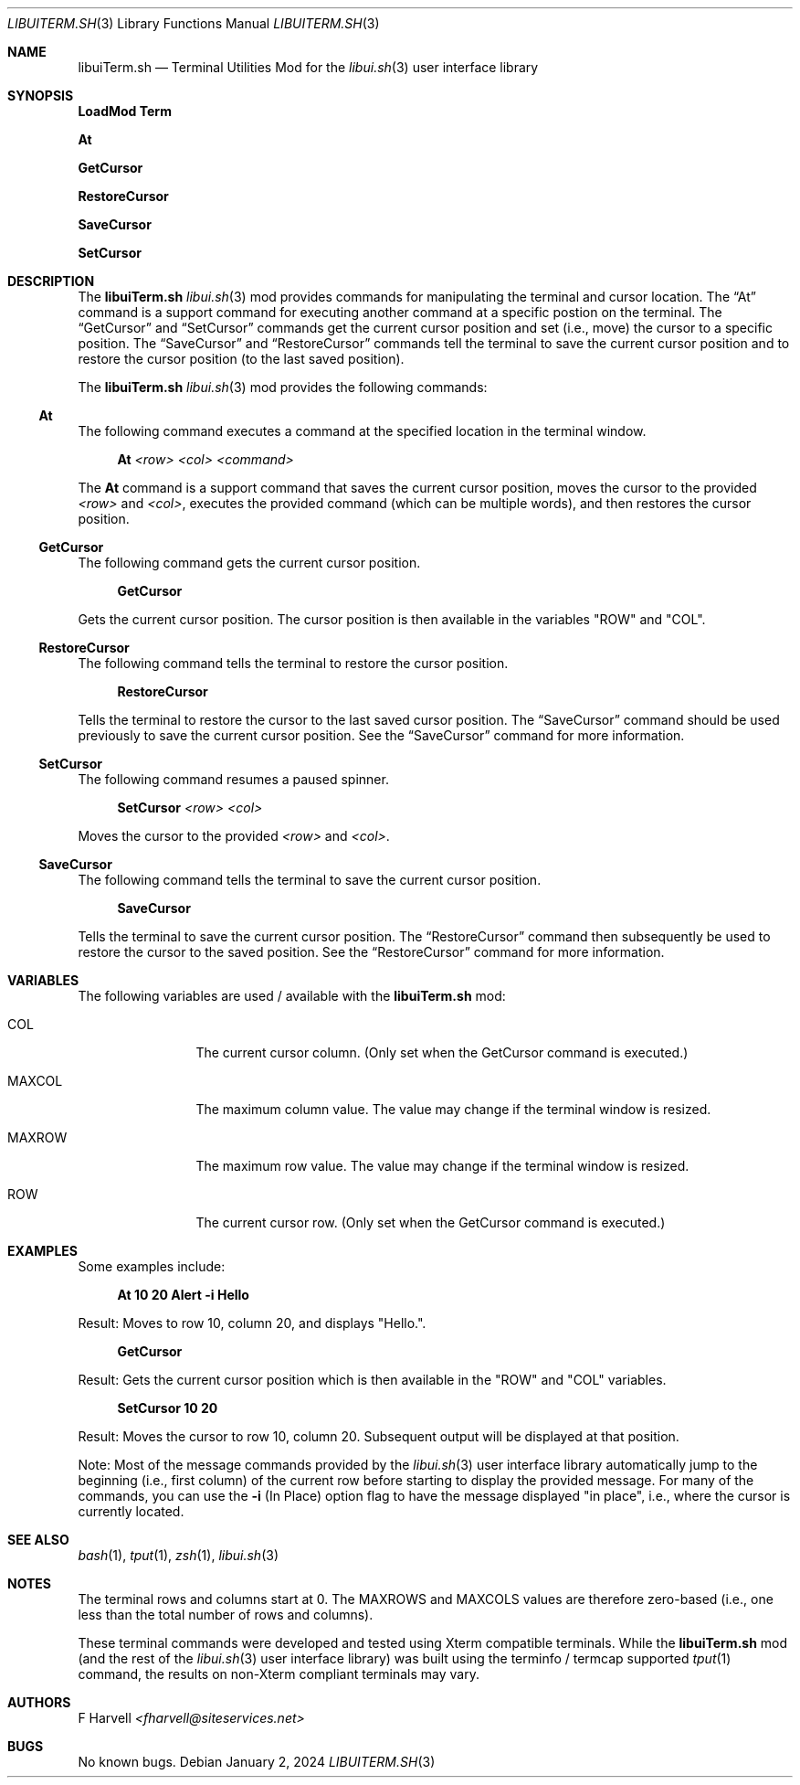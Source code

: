 .\" Manpage for libuiTerm.sh
.\" Please contact fharvell@siteservices.net to correct errors or typos.
.\" Please note that the libui library is young and under active development.
.\"
.\" Copyright 2018-2024 siteservices.net, Inc. and made available in the public
.\" domain.  Permission is unconditionally granted to anyone with an interest,
.\" the rights to use, modify, publish, distribute, sublicense, and/or sell this
.\" content and associated files.
.\"
.\" All content is provided "as is", without warranty of any kind, expressed or
.\" implied, including but not limited to merchantability, fitness for a
.\" particular purpose, and noninfringement.  In no event shall the authors or
.\" copyright holders be liable for any claim, damages, or other liability,
.\" whether in an action of contract, tort, or otherwise, arising from, out of,
.\" or in connection with this content or use of the associated files.
.\"
.Dd January 2, 2024
.Dt LIBUITERM.SH 3
.Os
.Sh NAME
.Nm libuiTerm.sh
.Nd Terminal Utilities Mod for the
.Xr libui.sh 3
user interface library
.Sh SYNOPSIS
.Sy LoadMod Term
.Pp
.Sy \&At
.Pp
.Sy GetCursor
.Pp
.Sy RestoreCursor
.Pp
.Sy SaveCursor
.Pp
.Sy SetCursor
.Sh DESCRIPTION
The
.Nm
.Xr libui.sh 3
mod provides commands for manipulating the terminal and cursor location.
The
.Sx \&At
command is a support command for executing another command at a specific postion
on the terminal.
The
.Sx GetCursor
and
.Sx SetCursor
commands get the current cursor position and set (i.e., move) the cursor to a
specific position.
The
.Sx SaveCursor
and
.Sx RestoreCursor
commands tell the terminal to save the current cursor position and to restore
the cursor position (to the last saved position).
.Pp
The
.Nm
.Xr libui.sh 3
mod provides the following commands:
.Ss \&At
The following command executes a command at the specified location in the
terminal window.
.Bd -ragged -offset 4n
.Sy \&At Ar <row> Ar <col> Ar <command>
.Ed
.Pp
The
.Sy \&At
command is a support command that saves the current cursor position, moves the
cursor to the provided
.Ar <row>
and
.Ar <col> ,
executes the provided command (which can be multiple words), and then restores
the cursor position.
.Ss GetCursor
The following command gets the current cursor position.
.Bd -ragged -offset 4n
.Sy GetCursor
.Ed
.Pp
Gets the current cursor position.
The cursor position is then available in the variables "ROW" and "COL".
.Ss RestoreCursor
The following command tells the terminal to restore the cursor position.
.Bd -ragged -offset 4n
.Sy RestoreCursor
.Ed
.Pp
Tells the terminal to restore the cursor to the last saved cursor position.
The
.Sx SaveCursor
command should be used previously to save the current cursor position.
See the
.Sx SaveCursor
command for more information.
.Ss SetCursor
The following command resumes a paused spinner.
.Bd -ragged -offset 4n
.Sy SetCursor Ar <row> Ar <col>
.Ed
.Pp
Moves the cursor to the provided
.Ar <row>
and
.Ar <col> .
.Ss SaveCursor
The following command tells the terminal to save the current cursor position.
.Bd -ragged -offset 4n
.Sy SaveCursor
.Ed
.Pp
Tells the terminal to save the current cursor position.
The
.Sx RestoreCursor
command then subsequently be used to restore the cursor to the saved position.
See the
.Sx RestoreCursor
command for more information.
.Sh VARIABLES
The following variables are used / available with the
.Nm
mod:
.Bl -tag -offset 4n -width 6n
.It COL
The current cursor column.
(Only set when the GetCursor command is executed.)
.It MAXCOL
The maximum column value.
The value may change if the terminal window is resized.
.It MAXROW
The maximum row value.
The value may change if the terminal window is resized.
.It ROW
The current cursor row.
(Only set when the GetCursor command is executed.)
.El
.Sh EXAMPLES
Some examples include:
.Bd -literal -offset 4n
.Sy \&At 10 20 Alert -i "Hello"
.Ed
.Pp
Result: Moves to row 10, column 20, and displays "Hello.".
.Bd -literal -offset 4n
.Sy GetCursor
.Ed
.Pp
Result: Gets the current cursor position which is then available in the "ROW"
and "COL" variables.
.Bd -literal -offset 4n
.Sy SetCursor 10 20
.Ed
.Pp
Result: Moves the cursor to row 10, column 20.
Subsequent output will be displayed at that position.
.Pp
Note: Most of the message commands provided by the
.Xr libui.sh 3
user interface library automatically jump to the beginning (i.e., first column)
of the current row before starting to display the provided message.
For many of the commands, you can use the
.Fl i
(In Place) option flag to have the message displayed "in place", i.e., where the
cursor is currently located.
.Sh SEE ALSO
.Xr bash 1 ,
.Xr tput 1 ,
.Xr zsh 1 ,
.Xr libui.sh 3
.Sh NOTES
The terminal rows and columns start at 0.
The MAXROWS and MAXCOLS values are therefore zero-based (i.e., one less than the
total number of rows and columns).
.Pp
These terminal commands were developed and tested using Xterm compatible
terminals.
While the
.Nm
mod (and the rest of the
.Xr libui.sh 3
user interface library) was built using the terminfo / termcap supported
.Xr tput 1
command, the results on non-Xterm compliant terminals may vary.
.Sh AUTHORS
.An F Harvell
.Mt <fharvell@siteservices.net>
.Sh BUGS
No known bugs.
